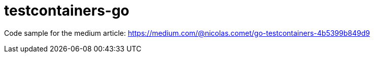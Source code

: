 = testcontainers-go

Code sample for the medium article: https://medium.com/@nicolas.comet/go-testcontainers-4b5399b849d9
